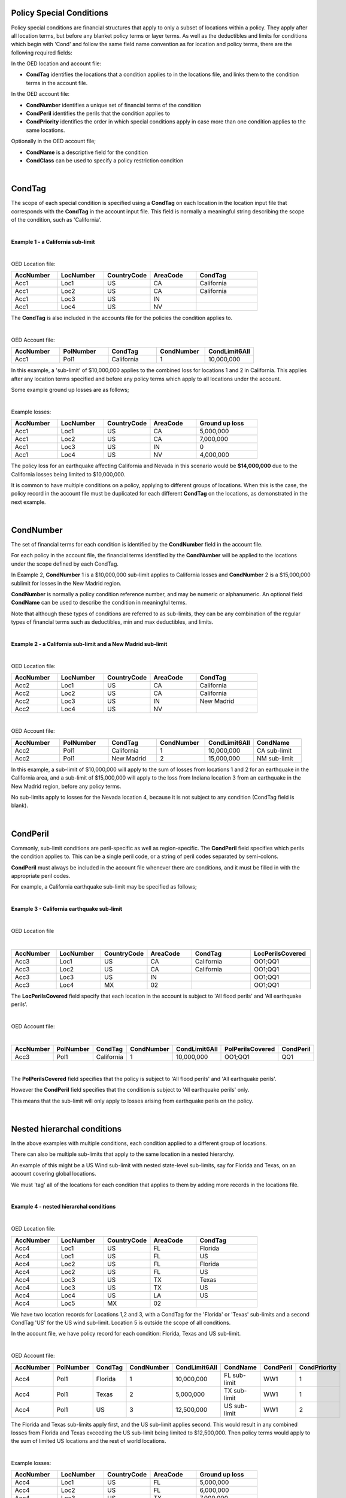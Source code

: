 Policy Special Conditions
#########################

Policy special conditions are financial structures that apply to only a subset of locations within a policy. They apply after all location terms, but before any blanket policy terms or layer terms.  As well as the deductibles and limits for conditions which begin with 'Cond' and follow the same field name convention as for location and policy terms, there are the following required fields:

In the OED location and account file:

*   **CondTag** identifies the locations that a condition applies to in the locations file, and links them to the condition terms in the account file.

In the OED account file:

*   **CondNumber** identifies a unique set of financial terms of the condition 
*   **CondPeril** identifies the perils that the condition applies to
*   **CondPriority** identifies the order in which special conditions apply in case more than one condition applies to the same locations.

Optionally in the OED account file;

*   **CondName** is a descriptive field for the condition
*   **CondClass** can be used to specify a policy restriction condition

|

CondTag
#######

The scope of each special condition is specified using a **CondTag** on each location in the location input file that corresponds with the **CondTag** in the account input file. This field is normally a meaningful string describing the scope of the condition, such as 'California'.

|

**Example 1 - a California sub-limit**

|

OED Location file:

.. csv-table::
    :widths: 15,15,15,15,20
    :header: "AccNumber", "LocNumber", "CountryCode", "AreaCode", "CondTag"

    "Acc1",    "Loc1",  "US", "CA",  "California"
    "Acc1",    "Loc2",  "US", "CA",  "California"
    "Acc1",    "Loc3",  "US", "IN",  ""
    "Acc1",    "Loc4",  "US", "NV",  ""

The **CondTag** is also included in the accounts file for the policies the condition applies to.

|

OED Account file:

.. csv-table::
    :widths: 20,20,20,20,20
    :header: "AccNumber", "PolNumber", "CondTag", "CondNumber", "CondLimit6All"

    "Acc1", "Pol1",  "California",  "1",  "10,000,000"

In this example, a 'sub-limit' of $10,000,000 applies to the combined loss for locations 1 and 2 in California. This applies after any location terms specified and before any policy terms which apply to all locations under the account.

Some example ground up losses are as follows;

|

Example losses: 

.. csv-table::
    :widths: 15,15,15,15,20
    :header: "AccNumber", "LocNumber", "CountryCode", "AreaCode", "Ground up loss"

    "Acc1",    "Loc1",  "US", "CA",  "5,000,000"
    "Acc1",    "Loc2",  "US", "CA",  "7,000,000"
    "Acc1",    "Loc3",  "US", "IN",  "0"
    "Acc1",    "Loc4",  "US", "NV",  "4,000,000"

The policy loss for an earthquake affecting California and Nevada in this scenario would be **$14,000,000** due to the California losses being limited to $10,000,000.

It is common to have multiple conditions on a policy, applying to different groups of locations.  When this is the case, the policy record in the account file must be duplicated for each different **CondTag** on the locations, as demonstrated in the next example.

|

CondNumber
##########

The set of financial terms for each condition is identified by the **CondNumber** field in the account file.

For each policy in the account file, the financial terms identified by the **CondNumber** will be applied to the locations under the scope defined by each CondTag.

In Example 2, **CondNumber** 1 is a $10,000,000 sub-limit applies to California losses and **CondNumber** 2 is a $15,000,000 sublimit for losses in the New Madrid region.

**CondNumber** is normally a policy condition reference number, and may be numeric or alphanumeric. An optional field **CondName** can be used to describe the condition in meaningful terms.

Note that although these types of conditions are referred to as sub-limits, they can be any combination of the regular types of financial terms such as deductibles, min and max deductibles, and limits.

|

**Example 2 - a California sub-limit and a New Madrid sub-limit**

|

OED Location file:

.. csv-table::
    :widths: 15,15,15,15,20
    :header: "AccNumber", "LocNumber", "CountryCode", "AreaCode", "CondTag"

    "Acc2",    "Loc1",  "US", "CA",  "California"
    "Acc2",    "Loc2",  "US", "CA",  "California"
    "Acc2",    "Loc3",  "US", "IN",  "New Madrid"
    "Acc2",    "Loc4",  "US", "NV",  ""

|

OED Account file:

.. csv-table::
    :widths: 20,20,20,20,20,20
    :header: "AccNumber", "PolNumber", "CondTag", "CondNumber", "CondLimit6All", "CondName"

    "Acc2", "Pol1",  "California",  "1",  "10,000,000", "CA sub-limit"
    "Acc2", "Pol1",  "New Madrid",  "2",  "15,000,000", "NM sub-limit"

In this example, a sub-limit of $10,000,000 will apply to the sum of losses from locations 1 and 2 for an earthquake in the California area, and a sub-limit of $15,000,000 will apply to the loss from Indiana location 3 from an earthquake in the New Madrid region, before any policy terms.  

No sub-limits apply to losses for the Nevada location 4, because it is not subject to any condition (CondTag field is blank).

|

CondPeril
#########

Commonly, sub-limit conditions are peril-specific as well as region-specific.  The **CondPeril** field specifies which perils the condition applies to. This can be a single peril code, or a string of peril codes separated by semi-colons.

**CondPeril** must always be included in the account file whenever there are conditions, and it must be filled in with the appropriate peril codes. 

For example, a California earthquake sub-limit may be specified as follows;

|

**Example 3 - California earthquake sub-limit**

|

OED Location file

|

.. csv-table::
    :widths: 15,15,15,15,20,20
    :header: "AccNumber", "LocNumber", "CountryCode", "AreaCode", "CondTag", "LocPerilsCovered"

    "Acc3",    "Loc1",  "US", "CA",  "California",  "OO1;QQ1"
    "Acc3",    "Loc2",  "US", "CA",  "California",  "OO1;QQ1"
    "Acc3",    "Loc3",  "US", "IN",  "",  "OO1;QQ1"
    "Acc3",    "Loc4",  "MX", "02",  "",  "OO1;QQ1"

The **LocPerilsCovered** field specify that each location in the account is subject to 'All flood perils' and 'All earthquake perils'.

|

OED Account file:

|

.. csv-table::
    :widths: 20,20,20,20,20,20,20
    :header: "AccNumber", "PolNumber", "CondTag", "CondNumber", "CondLimit6All", "PolPerilsCovered", "CondPeril"

    "Acc3", "Pol1",  "California",  "1",  "10,000,000", "OO1;QQ1", "QQ1"

|

The **PolPerilsCovered** field specifies that the policy is subject to 'All flood perils' and 'All earthquake perils'.

However the **CondPeril** field specifies that the condition is subject to 'All earthquake perils' only.

This means that the sub-limit will only apply to losses arising from earthquake perils on the policy.

|

Nested hierarchal conditions
############################

In the above examples with multiple conditions, each condition applied to a different group of locations.

There can also be multiple sub-limits that apply to the same location in a nested hierarchy.

An example of this might be a US Wind sub-limit with nested state-level sub-limits, say for Florida and Texas, on an account covering global locations.

We must 'tag' all of the locations for each condition that applies to them by adding more records in the locations file.

|

**Example 4 - nested hierarchal conditions**

|

OED Location file:

.. csv-table::
    :widths: 15,15,15,15,20
    :header: "AccNumber", "LocNumber", "CountryCode", "AreaCode", "CondTag"

    "Acc4",    "Loc1",  "US", "FL",  "Florida"
    "Acc4",    "Loc1",  "US", "FL",  "US"
    "Acc4",    "Loc2",  "US", "FL",  "Florida"
    "Acc4",    "Loc2",  "US", "FL",  "US"
    "Acc4",    "Loc3",  "US", "TX",  "Texas"
    "Acc4",    "Loc3",  "US", "TX",  "US"  
    "Acc4",    "Loc4",  "US", "LA",  "US"
    "Acc4",    "Loc5",  "MX", "02",  ""

We have two location records for Locations 1,2 and 3, with a CondTag for the 'Florida' or 'Texas' sub-limits and a second CondTag 'US' for the US wind sub-limit. Location 5 is outside the scope of all conditions.

In the account file, we have policy record for each condition: Florida, Texas and US sub-limit.

|

OED Account file:

.. csv-table::
    :widths: 20,20,20,20,20,20,20,20
    :header: "AccNumber", "PolNumber", "CondTag", "CondNumber", "CondLimit6All", "CondName", "CondPeril","CondPriority"

    "Acc4", "Pol1",  "Florida",  "1",  "10,000,000",   "FL sub-limit", "WW1", "1"
    "Acc4", "Pol1",  "Texas",  "2",  "5,000,000",   "TX sub-limit",  "WW1", "1"
    "Acc4", "Pol1",  "US",  "3",  "12,500,000",   "US sub-limit",  "WW1", "2"

The Florida and Texas sub-limits apply first, and the US sub-limit applies second. This would result in any combined losses from Florida and Texas exceeding the US sub-limit being limited to $12,500,000.  Then policy terms would apply to the sum of limited US locations and the rest of world locations.

|

Example losses: 

.. csv-table::
    :widths: 15,15,15,15,20
    :header: "AccNumber", "LocNumber", "CountryCode", "AreaCode", "Ground up loss"

    "Acc4",    "Loc1",  "US", "FL",  "5,000,000"
    "Acc4",    "Loc2",  "US", "FL",  "6,000,000"
    "Acc4",    "Loc3",  "US", "TX",  "7,000,000"
    "Acc4",    "Loc4",  "US", "LA",  "1,000,000"
    "Acc4",    "Loc5",  "MX", "02",  "0"

The Florida sub-limit applies to the losses from Locations 1 and 2 and limits them to $10,000,000.   The Texas sub-limit limits the Location 3 loss to $5,000,000.

The US sub-limit applies to the sum of the **limited** state level losses of $10,000,000 and $5,000,000, and the $1,000,000 loss from Location 4 which is only subject to the US sub-limit .  The total gross loss before policy terms is **$12,500,000**. 

The Florida and Texas sub-limits can be referred to as 'child' conditions, with the US sub-limit referred to as the 'parent' condition.  

'Nested' means that all locations in the child sub-limit regions also belong to the parent sub-limit region.  There may be locations belonging 
to the parent sub-limit region but not any child sub-limit region.

It is possible to represent an unlimited number of hierarchal levels in OED, but in practice the number of hierarchal levels rarely exceeds two.

|

CondPriority
############

When there are hierarchal conditions as in the example above, it is necessary to specify the order in which the conditions apply. **CondPriority** is an integer field in the accounts file which specifies the relative order in which the conditions apply.

In the previous example, the value in the **CondPriority** field is equivalent to the hierarchal level of each condition.

However in practice, where there are many children conditions, there is often an overall ranking or priority assigned to each condition regardless of whether there is a hierarchy or not.

|

**Example 5 - parent and child conditions**

|

OED Location file:

.. csv-table::
    :widths: 20,20,20
    :header: "AccNumber", "LocNumber", "CondTag"

    "Acc5",    "Loc1", "child1"
    "Acc5",    "Loc1", "parent"
    "Acc5",    "Loc2", "child2"
    "Acc5",    "Loc2", "parent"
    "Acc5",    "Loc3", "child3"
    "Acc5",    "Loc3", "parent"
    "Acc5",    "Loc4", "parent"
    "Acc5",    "Loc5", ""

The location file must have two records for each location subject to a child condition and the parent condition.  Locations 1-3 all appear twice in the locations file with two different CondTags and are part of the nested hierarchal conditions. 

Location 4 is subject to the parent condition only so it appears only once.

Location 5 appears once and is outside of the hierarchy with no conditions, and its loss is carried into the policy terms with no sub-limits applied.

|

OED Account file:

.. csv-table::
    :widths: 20,20,20,20,20,20,20
    :header: "AccNumber", "PolNumber", "CondTag", "CondNumber", "CondLimit6All", "CondName", "CondPriority"

    "Acc5", "Pol1",  "child1",  "1",  "10,000,000",   "child1",  "1"
    "Acc5", "Pol1",  "child2",  "2",  "5,000,000",   "child2",  "2"
    "Acc5", "Pol1",  "child3",  "3",  "5,000,000",   "child3",  "3"
    "Acc5", "Pol1",  "parent",  "5",  "20,000,000",   "parent",  "4"
    

The relative values of CondPriority between the child conditions do not matter when the conditions apply to non-overlapping groups of locations.  All that matters is that the relative value of the CondPriority of the parent condition is greater than the value of CondPriority of each of the child conditions.

Hierarchal conditions are only recognised by the presence of duplicate locations in the locations file, and not by the values in CondPriority or the descriptions of the conditions in CondName.

It is only when the same location appears twice in the location file with different CondTag values that the relative values of **CondPriority** will be used to determine the order in which the conditions apply. **CondPriority** is disregarded in the case that there are multiple non-overlapping conditions.

|

Policy restrictions
###################

In all of previous examples, the conditions have been 'sub-limit' types, where the set of financial terms apply to the locations which are assigned a particular CondTag. This is the default case and it does not need to be explicitly specified.

For accounts with multiple locations, the default assumption is that if there is more than one policy on the account, then every policy applies to every location in the account. 

However, policies on an account can sometimes have certain locations excluded. Policy restrictions are specified in OED using the **CondClass** field.

|

CondClass
#########

Policy restrictions are implemented as an alternative classification of special conditions which can be specified by the **CondClass** field in the account file. A value of 1 means 'Policy restriction', otherwise the default value of 0 (sub-limit) is assumed. 

The difference between them is what happens to losses for locations under the account that do not have a CondTag.

* When the condition is a sub-limit - the locations that have no CondTag will still contribute loss to the policy on the account.
* When the condition is a policy restriction - the locations that have no CondTag **will not** contribute loss to the policy on the account.

There are usually no financial terms such as limits or deductibles that apply in policy restrictions.  A policy restriction is normally only used to exclude locations from contributing to a policy. 

Next is an example which excludes Florida locations from the policy. 

|

**Example 6 - Single policy restriction**

|

OED Location file:

.. csv-table::
    :widths: 15,15,15,15,20
    :header: "AccNumber", "LocNumber", "CountryCode", "AreaCode", "CondTag"

    "Acc6",    "Loc1",  "US", "NC",  "366"
    "Acc6",    "Loc2",  "US", "NC",  "366"
    "Acc6",    "Loc3",  "US", "FL",  ""
    "Acc6",    "Loc4",  "US", "TX",  "366"

|

OED Account file:

.. csv-table::
    :widths: 20,20,20,20,20,20
    :header: "AccNumber", "PolNumber", "CondTag", "CondNumber", "CondName", "CondClass"
    
    "Acc6", "Pol1",  "366",  "366450", "EXCL FL LOCS", "1"

Only Locations 1, 2, and 4 are subject to the policy terms and Florida location 3 is excluded.

|

Example losses: 

.. csv-table::
    :widths: 15,15,15,15,20
    :header: "AccNumber", "LocNumber", "CountryCode", "AreaCode", "Ground up loss"

    "Acc6",    "Loc1",  "US", "NC",  "4,000,000"
    "Acc6",    "Loc2",  "US", "NC",  "2,000,000"
    "Acc6",    "Loc3",  "US", "FL",  "20,000,000"
    "Acc6",    "Loc4",  "US", "TX",  "10,000,000"

The policy restriction means that the Florida loss is excluded, The gross loss is the sum of losses from the non-Florida locations which is **$16,000,000**.

|

Conditions on multi-policy accounts
###################################

When there are multiple policies on an account, conditions can be symmetric (same conditions apply to all policies) or assymmetric (different conditions per policy).

Continuing the regional sub-limit example 2, we can add a second excess policy to the account with the same conditions.

|

**Example 7 - Symmetric policy conditions**

|

OED Location file:

.. csv-table::
    :widths: 15,15,15,15,20
    :header: "AccNumber", "LocNumber", "CountryCode", "AreaCode", "CondTag"

    "Acc7",    "Loc1",  "US", "CA",  "California"
    "Acc7",    "Loc2",  "US", "CA",  "California"
    "Acc7",    "Loc3",  "US", "IN",  "New Madrid"
    "Acc7",    "Loc4",  "US", "NV",  ""

|

OED Account file:

.. csv-table::
    :widths: 20,20,20,20,20,20,20
    :header: "AccNumber", "PolNumber", "CondTag", "CondNumber", "CondLimit6All", "LayerAttachment", "LayerLimit"

    "Acc7", "Pol1",  "California",  "1",  "10,000,000", "0", "10,000,000"
    "Acc7", "Pol1",  "New Madrid",  "2",  "5,000,000", "0", "10,000,000"
    "Acc7", "Pol2",  "California",  "1",  "10,000,000", "10,000,000", "15,000,000"
    "Acc7", "Pol2",  "New Madrid",  "2",  "5,000,000", "10,000,000", "15,000,000"
    
Some layer terms are added to distinguish between Pol1 and Pol2. This is an example where conditions are symmetric across policies.

|

Example losses: 

.. csv-table::
    :widths: 15,15,15,15,20
    :header: "AccNumber", "LocNumber", "CountryCode", "AreaCode", "Ground up loss"

    "Acc7",    "Loc1",  "US", "CA",  "5,000,000"
    "Acc7",    "Loc2",  "US", "CA",  "7,000,000"
    "Acc7",    "Loc3",  "US", "IN",  "0"
    "Acc7",    "Loc4",  "US", "NV",  "4,000,000"


Pol1: California losses are limited to $10,000,000. Loss before layer terms = $14,000,000. Gross loss after layer limit = **$10,000,000**

Pol2: California losses are limited to $10,000,000. Loss before layer terms = $14,000,000.  Gross loss after layer attachement and limit = **$4,000,000**

|

**Example 8 - Asymmetric policy conditions**

Policies may be defined to apply to different locations within an account.  When this is the case, policy restrictions can be used to specify the exclusion of different locations from each policy.  This leads to assymmetric policy conditions.

In this example, a policy restriction is used to exclude location 4 from policy A.  In addition, a normal sub-limit applies to a location in policy A.  The sub-limit is applied as priority 1, and the restriction as priority 2.  

Policy B covers all 4 locations without the sub-limit.

|

OED Location file:

.. csv-table::
    :widths: 15,15,15
    :header: "AccNumber", "LocNumber", "CondTag"

    "Acc8",    "Loc1",  "PolA"
    "Acc8",    "Loc2",  "Sublimit_400k"
    "Acc8",    "Loc2",  "PolA"
    "Acc8",    "Loc3",  "PolA"
    "Acc8",    "Loc4",  ""

|
    
OED Account file:

.. csv-table::
    :widths: 20,20,20,20,20,20,20
    :header: "AccNumber", "PolNumber", "CondTag", "CondNumber", "CondPriority", "CondClass", "CondLimit6All"

    "Acc8", "PolA",  "Sublimit_400k",  "1",  "1",  "0",  "400,000"
    "Acc8", "PolA",  "PolA",  "2",  "2",  "1",  ""
    "Acc8", "PolB",  "",  "",  "",  "",  ""

|

Example losses: 

.. csv-table::
    :widths: 15,15,20
    :header: "AccNumber", "LocNumber", "Ground up loss"

    "Acc8",    "Loc1",  "800,000"
    "Acc8",    "Loc2",  "1,000,000"
    "Acc8",    "Loc3",  "500,000"
    "Acc8",    "Loc4",  "300,000"


PolA: Location 2 is limited to $400,000. Location 4 is excluded. Gross loss before policy terms = $800k + $400k + $500k = **$1,700,000**

PolB: All location losses are included. Gross loss before policy terms = $800k + $1000k + $500k + $300k = **$2,600,000**

|

For each specified CondTag in the locations file, there must be least one associated policy condition in the accounts file, and vice versa.  In other words, there must not be any CondTags in the one file not appearing in the other file.

Finally, below are some examples of sub-limits in combination with other policy terms.

We show two examples, firstly where the sub-limits are not nested and secondly where the sub-limits are nested.

|

**Example 9 – Commercial lines – multiple locations per policy with location and policy deductibles but with a sub-limit for tier 1 wind**

The tables below show an example of a commercial portfolio with 1 account containing 6 locations. The policy covers earthquake and wind with the same overall policy limit for both perils. However, for certain locations two different sub-limits apply for wind (e.g. Florida wind sub-limit and Texas wind sub-limit). 

|

OED Location file:

.. csv-table::
    :widths: 15,15,20,25,20,15
    :header: "AccNumber",   "LocNumber",    "BuildingTIV",  "LocDedType1Building",  "LocDed1Building",  "CondTag"

    "Acc9",    "1",    "1,000,000",    "0",    "10,000",   "1"
    "Acc9",    "2",    "1,000,000",    "2",    "0.01",     "1"
    "Acc9",    "3",    "1,000,000",    "1",    "0.05",     "2"
    "Acc9",    "4",    "2,000,000",    "0",    "15,000",   "2"
    "Acc9",    "5",    "2,000,000",    "0",    "10,000",   
    "Acc9",    "6",    "2,000,000",    "2",    "0.10", 

|

OED Account file:

.. csv-table::
    :widths: 20,30,30, 30,30,30,30,30,25
    :header: "AccNumber",   "PolNumber",    "PolPerilsCovered", "PolLimit6All", "CondTag", "CondNumber",    "CondPriority", "CondPeril",    "CondLimit6All"

    "Acc9",    "1",    "QQ1;WW1",  "1,500,000", "1",   "1",    "1",    "WW1",  "250,000"
    "Acc9",    "1",    "QQ1;WW1",  "1,500,000", "2",   "2",    "1",    "WW1",  "500,000"

|

**Example 10 – Commercial lines – multiple locations per policy with location and policy deductibles with nested hierarchal sub-limits for wind**

If two special conditions are nested or overlap (e.g. Texas tier 1 wind sub-limit of 250,000 (**CondNumber** = 1) and Texas overall wind sub-limit of 500,000 (**CondNumber** = 2)), the tables would be specified as shown below. The example below assumes that locations 1 and 2 are in the Texas tier 1 region, locations 3 and 4 are within Texas but not in the Tier 1 wind region, and locations 5 and 6 are outside Texas.

|

OED Location file:

.. csv-table::
    :widths: 12,12,15,20,15,10 
    :header: "AccNumber",   "LocNumber",    "BuildingTIV",  "LocDedType1Building",  "LocDed1Building",  "CondTag"

    "Acc10",    "1",    "1,000,000",    "0",    "10,000",   "1"
    "Acc10",    "1",    "1,000,000",    "0",    "10,000",   "2"
    "Acc10",    "2",    "1,000,000",    "2",    "0.01",     "1"
    "Acc10",    "2",    "1,000,000",    "2",    "0.01",     "2"
    "Acc10",    "3",    "1,000,000",    "1",    "0.05",     "2"
    "Acc10",    "4",    "2,000,000",    "0",    "15,000",   "2"
    "Acc10",    "5",    "2,000,000",    "0",    "10,000"
    "Acc10",    "6",    "2,000,000",    "2",    "0.10"

|

OED Account file:

.. csv-table::
    :widths: 20,20,30,30,20,20,20,25,25
    :header: "AccNumber",   "PolNumber",    "PolPerilsCovered",     "PolLimit6All",  "CondTag",   "CondNumber", "CondPriority", "CondPeril",    "CondLimit6All"


    "Acc10",    "1",    "QQ1; WW1",     "1,500,000", "1",   "1",    "1",    "WW1",  "250,000"
    "Acc10",    "1",    "QQ1; WW1",     "1,500,000", "2",   "2",    "2",    "WW1",  "500,000"


